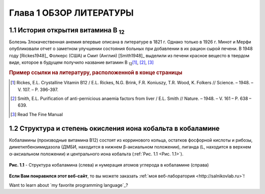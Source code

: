 Глава 1 ОБЗОР ЛИТЕРАТУРЫ
=========================
1.1 История открытия витамина B :sub:`12`\
---------------------------------------------
Болезнь Злокачественная анемия впервые описана в литературе в 1821 г. Однако только в 1926 г. Минот и Мерфи опубликовали отчет о заметном улучшении состояния больных при добавлении в их рацион сырой печени. В 1948 году [Rickes1948]_ Фолкерс (США) и Смит (Англия) [Smith1948]_ выделили из печени красное вещесто в твердом виде, которое в будущем получило название витамин B :sub:`12`\ [#f1]_, [#f2]_, [3]_

.. rubric:: Пример ссылки на литературу, расположенной в конце страницы 

.. [#f1] Rickes, E.L. Crystalline Vitamin B12 / E.L. Rickes, N.G. Brink, F.R. Koniuszy, T.R. Wood, K. Folkers // Science. – 1948. – V. 107. – P. 396-397.
.. [#f2] Smith, E.L. Purification of anti-pernicious anaemia factors from liver / E.L. Smith // Nature. – 1948. – V. 161 – P. 638 – 639.
.. [3] Read The Fine Manual
 
1.2 Структура и степень окисления иона кобальта в кобаламине
-------------------------------------------------------------

Кобаламины (производные витамина В12) состоят из корринового кольца, остатков фосфорной кислоты и рибозы, диметилбензимидазола (ДМБИ, находится в нижнем β-аксиальном положении), лиганда (L, находится в верхнем α-аксиальном положении) и центрального иона кобальта (:ref:`Рис. 1.1 <Рис. 1.1>`). 


.. _Рис. 1.1:

.. figure:: images/figures1ab.jpg
   :width: 450
   :alt: Структура_витамина_В12
   :align: center
   
   **Рис. 1.1**	- Структура кобаламина (слева) и нумерация атомов углерода в кобаламине (справа)
   
   
**Если Вам понравился этот веб-сайт**, то вы можете заказать :ref:`моя веб-лаборатория <http://salnikovlab.ru>`!  

Want to learn about `my favorite programming language`_?